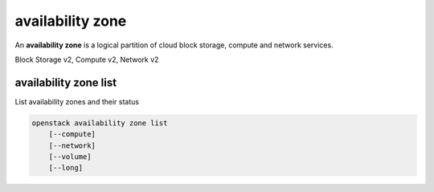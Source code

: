 =================
availability zone
=================

An **availability zone** is a logical partition of cloud block storage,
compute and network services.

Block Storage v2, Compute v2, Network v2

availability zone list
----------------------

List availability zones and their status

.. program availability zone list
.. code:: bash

    openstack availability zone list
        [--compute]
        [--network]
        [--volume]
        [--long]

.. option:: --compute

    List compute availability zones

.. option:: --network

    List network availability zones

.. option:: --volume

    List volume availability zones

.. option:: --long

    List additional fields in output
